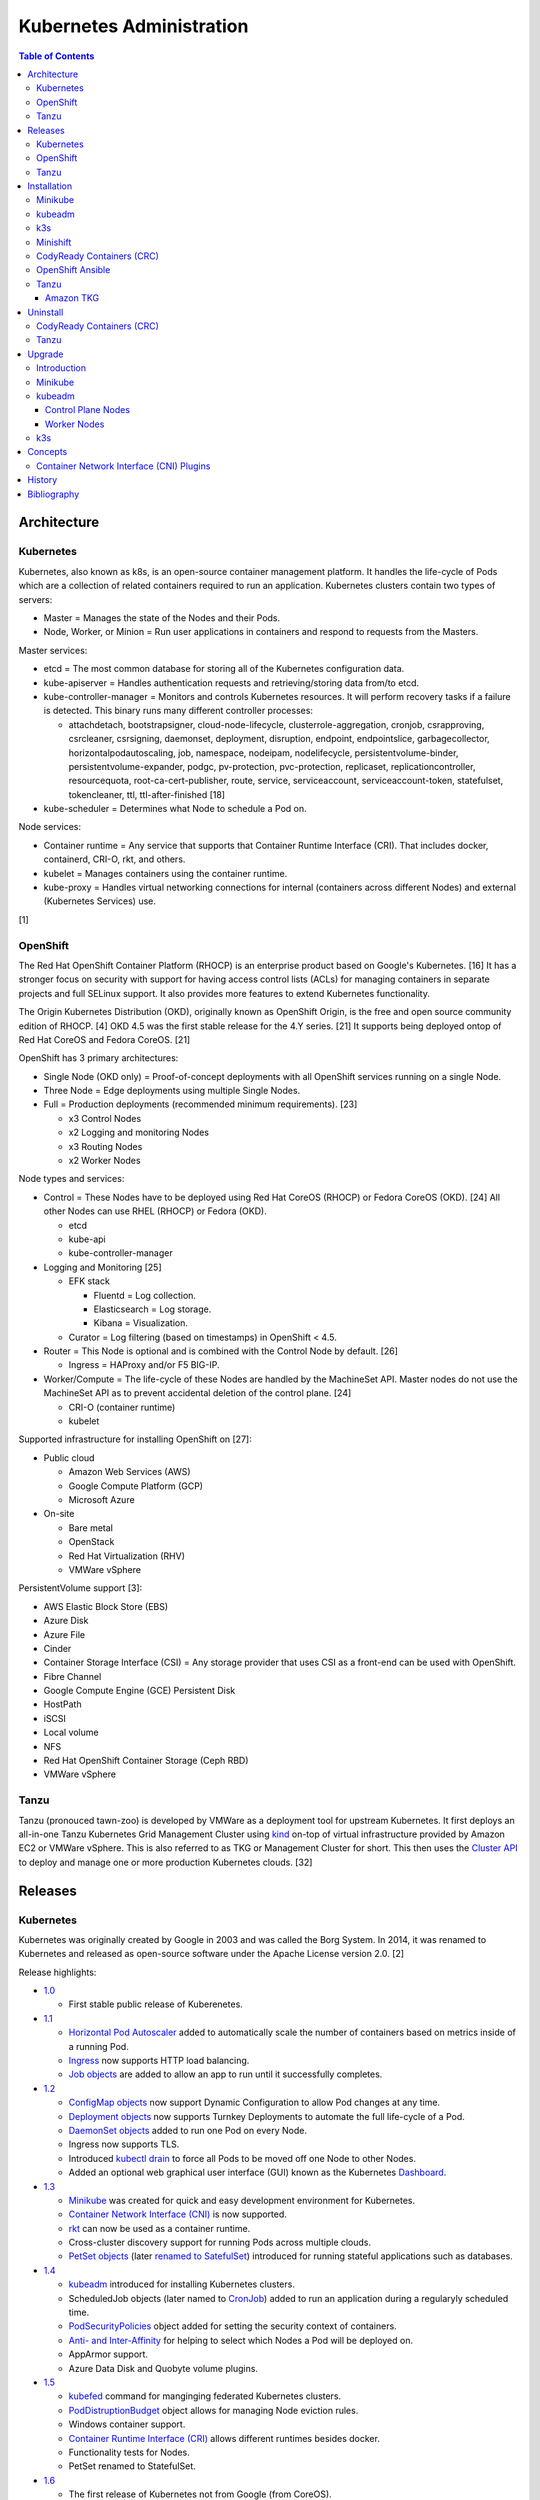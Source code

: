 Kubernetes Administration
=========================

.. contents:: Table of Contents

Architecture
------------

Kubernetes
~~~~~~~~~~

Kubernetes, also known as k8s, is an open-source container management platform. It handles the life-cycle of Pods which are a collection of related containers required to run an application. Kubernetes clusters contain two types of servers:

-  Master = Manages the state of the Nodes and their Pods.
-  Node, Worker, or Minion = Run user applications in containers and respond to requests from the Masters.

Master services:

-  etcd = The most common database for storing all of the Kubernetes configuration data.
-  kube-apiserver = Handles authentication requests and retrieving/storing data from/to etcd.
-  kube-controller-manager = Monitors and controls Kubernetes resources. It will perform recovery tasks if a failure is detected. This binary runs many different controller processes:

   -  attachdetach, bootstrapsigner, cloud-node-lifecycle, clusterrole-aggregation, cronjob, csrapproving, csrcleaner, csrsigning, daemonset, deployment, disruption, endpoint, endpointslice, garbagecollector, horizontalpodautoscaling, job, namespace, nodeipam, nodelifecycle, persistentvolume-binder, persistentvolume-expander, podgc, pv-protection, pvc-protection, replicaset, replicationcontroller, resourcequota, root-ca-cert-publisher, route, service, serviceaccount, serviceaccount-token, statefulset, tokencleaner, ttl, ttl-after-finished [18]

-  kube-scheduler = Determines what Node to schedule a Pod on.

Node services:

-  Container runtime = Any service that supports that Container Runtime Interface (CRI). That includes docker, containerd, CRI-O, rkt, and others.
-  kubelet = Manages containers using the container runtime.
-  kube-proxy = Handles virtual networking connections for internal (containers across different Nodes) and external (Kubernetes Services) use.

[1]

OpenShift
~~~~~~~~~

The Red Hat OpenShift Container Platform (RHOCP) is an enterprise product based on Google's Kubernetes. [16] It has a stronger focus on security with support for having access control lists (ACLs) for managing containers in separate projects and full SELinux support. It also provides more features to extend Kubernetes functionality.

The Origin Kubernetes Distribution (OKD), originally known as OpenShift Origin, is the free and open source community edition of RHOCP. [4] OKD 4.5 was the first stable release for the 4.Y series. [21] It supports being deployed ontop of Red Hat CoreOS and Fedora CoreOS. [21]

OpenShift has 3 primary architectures:

-  Single Node (OKD only) = Proof-of-concept deployments with all OpenShift services running on a single Node.
-  Three Node = Edge deployments using multiple Single Nodes.
-  Full = Production deployments (recommended minimum requirements). [23]

   -  x3 Control Nodes
   -  x2 Logging and monitoring Nodes
   -  x3 Routing Nodes
   -  x2 Worker Nodes

Node types and services:

-  Control = These Nodes have to be deployed using Red Hat CoreOS (RHOCP) or Fedora CoreOS (OKD). [24] All other Nodes can use RHEL (RHOCP) or Fedora (OKD).

   -  etcd
   -  kube-api
   -  kube-controller-manager

-  Logging and Monitoring [25]

   -  EFK stack

      -  Fluentd = Log collection.
      -  Elasticsearch = Log storage.
      -  Kibana = Visualization.

   -  Curator = Log filtering (based on timestamps) in OpenShift < 4.5.

-  Router = This Node is optional and is combined with the Control Node by default. [26]

   -  Ingress = HAProxy and/or F5 BIG-IP.

-  Worker/Compute = The life-cycle of these Nodes are handled by the MachineSet API. Master nodes do not use the MachineSet API as to prevent accidental deletion of the control plane. [24]

   -  CRI-O (container runtime)
   -  kubelet

Supported infrastructure for installing OpenShift on [27]:

-  Public cloud

   -  Amazon Web Services (AWS)
   -  Google Compute Platform (GCP)
   -  Microsoft Azure

-  On-site

   -  Bare metal
   -  OpenStack
   -  Red Hat Virtualization (RHV)
   -  VMWare vSphere

PersistentVolume support [3]:

-  AWS Elastic Block Store (EBS)
-  Azure Disk
-  Azure File
-  Cinder
-  Container Storage Interface (CSI) = Any storage provider that uses CSI as a front-end can be used with OpenShift.
-  Fibre Channel
-  Google Compute Engine (GCE) Persistent Disk
-  HostPath
-  iSCSI
-  Local volume
-  NFS
-  Red Hat OpenShift Container Storage (Ceph RBD)
-  VMWare vSphere

Tanzu
~~~~~

Tanzu (pronouced tawn-zoo) is developed by VMWare as a deployment tool for upstream Kubernetes. It first deploys an all-in-one Tanzu Kubernetes Grid Management Cluster using `kind <https://kind.sigs.k8s.io/>`__ on-top of virtual infrastructure provided by Amazon EC2 or VMWare vSphere. This is also referred to as TKG or Management Cluster for short. This then uses the `Cluster API <https://cluster-api.sigs.k8s.io/>`__ to deploy and manage one or more production Kubernetes clouds. [32]

Releases
--------

Kubernetes
~~~~~~~~~~

Kubernetes was originally created by Google in 2003 and was called the Borg System. In 2014, it was renamed to Kubernetes and released as open-source software under the Apache License version 2.0. [2]

Release highlights:

-  `1.0 <https://www.zdnet.com/article/google-releases-kubernetes-1-0/>`__

   -  First stable public release of Kuberenetes.

-  `1.1 <https://kubernetes.io/blog/2015/11/kubernetes-1-1-performance-upgrades-improved-tooling-and-a-growing-community/>`__

   -  `Horizontal Pod Autoscaler <https://learnk8s.io/autoscaling-apps-kubernetes>`__ added to automatically scale the number of containers based on metrics inside of a running Pod.
   -  `Ingress <https://kubernetes.io/docs/concepts/services-networking/ingress/>`__ now supports HTTP load balancing.
   -  `Job objects <https://kubernetes.io/docs/concepts/workloads/controllers/jobs-run-to-completion/>`__ are added to allow an app to run until it successfully completes.

-  `1.2 <https://github.com/kubernetes/kubernetes/blob/master/CHANGELOG/CHANGELOG-1.2.md>`__

   -  `ConfigMap objects <https://kubernetes.io/docs/tasks/configure-pod-container/configure-pod-configmap/>`__ now support Dynamic Configuration to allow Pod changes at any time.
   -  `Deployment objects <https://kubernetes.io/docs/concepts/workloads/controllers/deployment/>`__ now supports Turnkey Deployments to automate the full life-cycle of a Pod.
   -  `DaemonSet objects <https://kubernetes.io/docs/concepts/workloads/controllers/daemonset/>`__ added to run one Pod on every Node.
   -  Ingress now supports TLS.
   -  Introduced `kubectl drain <https://kubernetes.io/docs/reference/generated/kubectl/kubectl-commands#drain>`__ to force all Pods to be moved off one Node to other Nodes.
   -  Added an optional web graphical user interface (GUI) known as the Kubernetes `Dashboard <https://kubernetes.io/docs/tasks/access-application-cluster/web-ui-dashboard/>`__.

-  `1.3 <https://kubernetes.io/blog/2016/07/kubernetes-1-3-bridging-cloud-native-and-enterprise-workloads/>`__

   -  `Minikube <https://minikube.sigs.k8s.io/docs/>`__ was created for quick and easy development environment for Kubernetes.
   -  `Container Network Interface (CNI) <https://github.com/containernetworking/cni>`__ is now supported.
   -  `rkt <https://coreos.com/rkt/>`__ can now be used as a container runtime.
   -  Cross-cluster discovery support for running Pods across multiple clouds.
   -  `PetSet objects <https://kubernetes.io/docs/concepts/workloads/controllers/statefulset/>`__ (later `renamed to SatefulSet <https://github.com/kubernetes/kubernetes/issues/35534>`__) introduced for running stateful applications such as databases.

-  `1.4 <https://kubernetes.io/blog/2016/09/kubernetes-1-4-making-it-easy-to-run-on-kuberentes-anywhere/>`__

   -   `kubeadm <https://kubernetes.io/docs/reference/setup-tools/kubeadm/kubeadm/>`__ introduced for installing Kubernetes clusters.
   -  ScheduledJob objects (later named to `CronJob <https://kubernetes.io/docs/concepts/workloads/controllers/cron-jobs/>`__) added to run an application during a regularyly scheduled time.
   -  `PodSecurityPolicies <https://kubernetes.io/docs/concepts/policy/pod-security-policy/>`__ object added for setting the security context of containers.
   -  `Anti- and Inter-Affinity <https://kubernetes.io/docs/concepts/configuration/assign-pod-node/#affinity-and-anti-affinity>`__ for helping to select which Nodes a Pod will be deployed on.
   -  AppArmor support.
   -  Azure Data Disk and Quobyte volume plugins.

-  `1.5 <https://kubernetes.io/blog/2016/12/kubernetes-1-5-supporting-production-workloads/>`__

   -  `kubefed <https://github.com/kubernetes-sigs/kubefed/blob/master/docs/userguide.md>`__ command for manginging federated Kubernetes clusters.
   -  `PodDistruptionBudget <https://kubernetes.io/docs/tasks/run-application/configure-pdb/>`__ object allows for managing Node eviction rules.
   -  Windows container support.
   -  `Container Runtime Interface (CRI) <https://developer.ibm.com/technologies/containers/blogs/kube-cri-overview/>`__ allows different runtimes besides docker.
   -  Functionality tests for Nodes.
   -  PetSet renamed to StatefulSet.

-  `1.6 <https://coreos.com/blog/kubernetes-1-6.html>`__

   -  The first release of Kubernetes not from Google (from CoreOS).
   -  etcd now defaults to version 3.
   -  docker is no longer a dependency. Other runtimes such as rkt and CRI-O are supported.
   -  RBAC is now in beta.
   -  PersistentVolumeClaim objects will now be created automatically.

-  `1.7 <https://www.redhat.com/en/blog/whats-new-kubernetes-17-extensibility-rules>`__

   -  `Custom Resource Definitions (CRDs) <https://kubernetes.io/docs/tasks/access-kubernetes-api/custom-resources/custom-resource-definitions/>`__ allows existing APIs to have expanded functionality.
   -  `API Aggregation <https://kubernetes.io/docs/concepts/extend-kubernetes/api-extension/apiserver-aggregation/>`__ allows new APIs to be natively added to Kubernetes.
   -  Secrets can now be encrypted in etcd.
   -  Nodes can now have limited access to a subset of the Kubernetes APIs (only the ones it needs).
   -  Extensible External Admission Control adds additional security policies and checks.
   -  `NetworkPolicy API <https://kubernetes.io/docs/concepts/services-networking/network-policies/>`__ is now stable.

-  `1.8 <https://github.com/kubernetes/kubernetes/blob/master/CHANGELOG/CHANGELOG-1.8.md#notable-features>`__

   -  RBAC is now stable.
   -  Storage mount options are now stable.
   -  `kubectl plugins <https://kubernetes.io/docs/tasks/extend-kubectl/kubectl-plugins/>`__ are now supported to extend the CLI's functionality.

-  `1.9 <https://kubernetes.io/blog/2017/12/kubernetes-19-workloads-expanded-ecosystem/>`__

   -  `Workloads APIs <https://kubernetes.io/docs/reference/generated/kubernetes-api/v1.10/#-strong-workloads-apis-strong->`__ are now stable.
   -  Introduced Container Storage Interface (CSI) for adding additional storage back-ends to Kubernetes.
   -  `CoreDNS installation <https://kubernetes.io/docs/tasks/administer-cluster/coredns/>`__ is now supported by ``kubeadm``.

-  `1.10 <https://kubernetes.io/blog/2018/03/26/kubernetes-1.10-stabilizing-storage-security-networking/>`__

   -  Third-party authentication can now be used with ``kubectl``.

-  `1.11 <https://kubernetes.io/blog/2018/06/27/kubernetes-1.11-release-announcement/>`__

   -  `IPVS load balancing <https://kubernetes.io/blog/2018/07/09/ipvs-based-in-cluster-load-balancing-deep-dive/>`__ is now stable.
   -  CoreDNS support is now stable.

-  `1.12 <https://kubernetes.io/blog/2018/09/27/kubernetes-1.12-kubelet-tls-bootstrap-and-azure-virtual-machine-scale-sets-vmss-move-to-general-availability/>`__

   -  `Kubelet TLS Bootstrap <https://kubernetes.io/docs/reference/command-line-tools-reference/kubelet-tls-bootstrapping/>`__ is now stable.
   -  Snapshot support for CSI managed Persistent Volumes.

-  `1.13 <https://kubernetes.io/blog/2018/12/03/kubernetes-1-13-release-announcement/>`__

   -  `kubeadm <https://kubernetes.io/docs/reference/setup-tools/kubeadm/kubeadm/>`__ is now officially supported for installing and setting up a Kubernetes cluster.
   -  `CoreDNS <https://coredns.io/>`__ is the default DNS provider.
   -  `Container Storage Interface (CSI) <https://kubernetes-csi.github.io/docs/drivers.html>`__ is now stable for integrating more cloud storage solutions.

-  `1.14 <https://kubernetes.io/blog/2019/03/25/kubernetes-1-14-release-announcement/>`__

   -  Windows Nodes is now stable.
   -  Persistent Local Volumes is now stable.
   -  ``kubectl`` plugin mechanism is now stable.

-  `1.15 <https://kubernetes.io/blog/2019/06/19/kubernetes-1-15-release-announcement/>`__

   -  CRDs now support default settings.
   -  Storage plugins are being converted to use CSI instead.
   -  Cloning CSI Persistent Volumes is now supported.

-  `1.16 <https://kubernetes.io/blog/2019/09/18/kubernetes-1-16-release-announcement/>`__

   -  CRDs are now stable.
   -  Metrics now use a registry (just as how all other Kubernetes services do).
   -  ``kubeadm`` now supports joining and reseting Windows Nodes.
   -  CSI support on Windows.
   -  `EndpointSlice API <https://kubernetes.io/docs/concepts/services-networking/endpoint-slices/>`__ introduced as a scalable alternative to Endpoints.

-  `1.17 <https://kubernetes.io/blog/2019/12/09/kubernetes-1-17-release-announcement/>`__

   -  Cloud Provider Labels are now stable.

-  `1.18 <https://kubernetes.io/blog/2020/03/25/kubernetes-1-18-release-announcement/>`__

   -  Toplogy Manager API now supports NUMA CPU pinning.
   -  `kubectl alpha debug <https://kubernetes.io/docs/tasks/debug-application-cluster/debug-running-pod/#ephemeral-container>`__ argument introduced to attach a temporary container to a running container for troubleshooting purposes.
   -  Windows CSI now supports privileged storage configurations.

-  `1.19 <https://kubernetes.io/blog/2020/08/26/kubernetes-release-1.19-accentuate-the-paw-sitive/>`__

   -  Each major Kubernetes release is now supported for 12 months (up from 9).
   -  APIs that are in-development must reach the next tier of stability during the next Kubernetes release. If not, they will be deprecated and removed from the project.
   -  New APIs:

      -  EndpointSlice
      -  CSIStorageCapacity = An object is automatically created for a supported CSI driver to report back the available storage.

   -  Stable APIs:

      -  CertificateSigningRequest
      -  Event
      -  Ingress

   -  TLS 1.3 support.
   -  Ephemeral PVCs.
   -  Consistent log format for all Kubernetes control plane logs.

OpenShift
~~~~~~~~~

Below is a list of RHOCP and OKD versions that correspond with the upstream Kubernetes release. The RHOCP 4.0 release was skipped and used for internal testing only. RHOCP 4 introduced Operators and OperatorHub. It also requires all Master nodes to be installed on Red Hat CoreOS. [5]

.. csv-table::
   :header: RHOCP/OKD, Kubernetes
   :widths: 20, 20

   4.5, 1.18
   4.4, 1.17
   4.3, 1.16
   4.2, 1.14
   4.1, 1.13
   3.11, 1.11
   3.10, 1.10
   3.9, 1.9

Every release of RHOCP is supported for about 1.5 years. When ``<RHOCP_RELEASE> + 3`` is released, the ``<RHOCP_RELEASE>`` soon becomes end-of-life. [6]

Tanzu
~~~~~

Tanzu supports a few of the versions of Kubernetes. Listed below is the minimum Tanzu Kubernetes Grid (TKG) version to deploy the specified Kubernetes version. [33]

.. csv-table::
   :header: TKG, Kubernetes
   :widths: 20, 20

   1.2.0, "1.19.1, 1.18.8, and 1.17.11"
   1.1.0, "1.18.6 and 1.17.9"
   1.0.0, 1.17.3

Installation
------------

Minikube
~~~~~~~~

Minikube deploys a virtual machine with Kubernetes pre-installed as a test environment for developers. This is only supported on x86_64 processors.

Download the latest Minikube release from `here <https://github.com/kubernetes/minikube/releases>`__.

.. code-block:: sh

   $ MINIKUBE_VER=1.8.2
   $ sudo curl -L https://github.com/kubernetes/minikube/releases/download/v${MINIKUBE_VER}/minikube-linux-amd64 -o /usr/local/bin/minikube
   $ sudo chmod +x /usr/local/bin/minikube

Optionally install a driver such as KVM2. The ``minikube`` installer will automatically download it if it cannot be found.

.. code-block:: sh

   $ sudo curl -L https://github.com/kubernetes/minikube/releases/download/v${MINIKUBE_VER}/docker-machine-driver-kvm2 -o /usr/local/bin/docker-machine-driver-kvm2
   $ sudo chmod +x /usr/local/bin/docker-machine-driver-kvm2

Deploy Kubernetes. Optionally specify the Kubernetes version to use. If using the ``kvm2`` driver as the root user, the ``--force`` argument is also required.

.. code-block:: sh

   $ minikube start --vm-driver kvm2 --kubernetes-version ${KUBERNETES_VERSION}

[7]

kubeadm
~~~~~~~

Supported operating systems:

-  Debian 9, Ubuntu >= 16.04
-  RHEL/CentOS 7
-  HypriotOS
-  Container Linux

The official ``kubeadm`` utility is used to quickly create production environments and manage their life-cycle. This tool had became stable and supported since the Kubernetes 1.13 release. [8] Install it using the instructions found `here <https://kubernetes.io/docs/setup/independent/install-kubeadm/>`__. Other pre-requisite steps include disabling swap partitions, enabling IP forwarding, and installing docker. On RHEL/CentOS, SELinux needs to be disabled as it is not supported for use with kubeadm.

.. code-block:: sh

   $ sudo swapoff --all

.. code-block:: sh

   $ sudo modprobe br_netfilter
   $ echo "net.ipv4.ip_forward = 1" | sudo tee -a /etc/sysctl.conf
   $ sudo sysctl -p

Kubernetes requires a network provider, Flannel by default, to create an overlay network for inter-communication between Pods across all of the worker nodes. A CIDR needs to be defined and can be any network.

Syntax:

.. code-block:: sh

   $ sudo kubeadm init --pod-network-cidr <OVERLAY_NETWORK_CIDR>

Example (Flannel):

.. code-block:: sh

   $ sudo kubeadm init --pod-network-cidr=10.244.0.0/16

Install a network add-on based on the Container Network Interface (CNI) protocols following the instructions `here <https://kubernetes.io/docs/setup/independent/create-cluster-kubeadm/#pod-network>`__.

Example (Flannel):

.. code-block:: sh

   $ sudo kubectl apply -f https://raw.githubusercontent.com/coreos/flannel/bc79dd1505b0c8681ece4de4c0d86c5cd2643275/Documentation/kube-flannel.yml

Create an authentication token if the original deployment token expired.

.. code-block:: sh

   $ kubeadm token list
   $ kubeadm token create

Look-up the discovery token hash by using the certificate authority file.

.. code-block:: sh

   $ openssl x509 -pubkey -in /etc/kubernetes/pki/ca.crt | openssl rsa -pubin -outform der 2>/dev/null | openssl dgst -sha256 -hex | sed 's/^.* //'

On the app/worker nodes, add them to the cluster by running:

.. code-block:: sh

   $ sudo kubeadm join --token <TOKEN> <MASTER_IP_ADDRESS>:6443 --discovery-token-ca-cert-hash sha256:<HASH>

[9]

k3s
~~~

k3s was created by Rancher Labs as a simple way to deploy small Kubernetes clusters quickly. It supports both x86 and ARM processors. It uses the ``containerd`` runtime by default, CoreDNS for hostname resolution and management, and Flannel for networking. All of the tools and resources are provided in a single ``k3s`` binary. All beta and alpha features of Kubernetes have been removed to keep the binary small.

Master:

.. code-block:: sh

   $ git clone https://github.com/rancher/k3s.git
   $ cd k3s
   $ sudo ./install.sh
   $ sudo systemctl enable k3s

Find the token on the master:

.. code-block:: sh

   $ sudo cat /var/lib/rancher/k3s/server/node-token

Worker:

.. code-block:: sh

   $ git clone https://github.com/rancher/k3s.git
   $ cd k3s
   $ K3S_TOKEN=<TOKEN> K3S_URL=https://<MASTER_HOST>:6443 ./install.sh
   $ sudo systemctl enable k3s-agent

**Uninstall**

Master:

.. code-block:: sh

   $ sudo /usr/local/bin/k3s-uninstall.sh

Worker:

.. code-block:: sh

   $ sudo /usr/local/bin/k3s-agent-uninstall.sh

**Commands**

Access the ``kubectl`` command through ``k3s`` to manage resources on the cluster.

.. code-block:: sh

   $ sudo k3s kubectl --help

For using the ``kubectl`` command on other systems, copy the configuration from the master node.

.. code-block:: sh

   $ scp root@<MASTER>:/etc/rancher/k3s/k3s.yaml ~/.kube/config
   $ sed -i s'/localhost/<MASTER_HOST>/'g ~/.kube/config

[10]

For storage, k3s supports all of the stable Container Storage Interface (CSI) and sample driver providers. As of k3s v0.4.0 (Kubernetes 1.14.0), these are the supported providers:

-  Alicloud Elastic Block Storage
-  Alicloud Elastic File System
-  Alicloud OSS
-  AWS Elastic File System
-  AWS Elastic Storage
-  AWS FSx for Lustre
-  CephFS
-  Cinder
-  cloudscale.ch
-  Datera
-  DigitalOcean Block Storage
-  DriveScale
-  Flexvolume
-  GlusterFS
-  Hitachi Vantra
-  HostPath
-  Linode Block Storage
-  LINSTOR
-  MapR
-  NFS
-  Portworx
-  QingCloud CSI
-  QingStor CSI
-  Quobyte
-  RBD
-  ScaleIO
-  StorageOS
-  Synology NAS
-  XSKY
-  VFS Driver
-  vSphere
-  YanRongYun

[11]

Minishift
~~~~~~~~~

Requirements:

-  Minimum

   -  2 CPU cores
   -  4 GB RAM

-  `Recommended <https://github.com/minishift/minishift/issues/3217#issuecomment-533769748>`__

   -  4 CPU cores
   -  8 GB RAM

Minishift deploys a virtual machine with OpenShift pre-installed as a test environment for developers. This is only supported on x86_64 processors.

**Install (Fedora):**

-  Download the latest release of Minishift from `here <https://github.com/minishift/minishift/releases>`__ and the latest release of OC from `here <https://github.com/openshift/origin/releases>`__.

.. code-block:: sh

    $ MINISHIFT_VER=1.34.2
    $ wget https://github.com/minishift/minishift/releases/download/v${MINISHIFT_VER}/minishift-${MINISHIFT_VER}-linux-amd64.tgz
    $ tar -v -x -f minishift-${MINISHIFT_VER}-linux-amd64.tgz
    $ sudo curl -L https://github.com/dhiltgen/docker-machine-kvm/releases/download/v0.10.0/docker-machine-driver-kvm-centos7 -o /usr/local/bin/docker-machine-driver-kvm
    $ sudo chmod 0755 /usr/local/bin/docker-machine-driver-kvm
    $ wget https://github.com/openshift/origin/releases/download/v3.11.0/openshift-origin-client-tools-v3.11.0-0cbc58b-linux-64bit.tar.gz
    $ tar -v -x -f openshift-origin-client-tools-v3.11.0-0cbc58b-linux-64bit.tar.gz
    $ sudo cp openshift-origin-client-tools-v3.11.0*/oc /usr/local/bin/
    $ cd ./minishift-${MINISHIFT_VER}-linux-amd64/
    $ ./minishift openshift version list
    $ ./minishift start --openshift-version v3.11.0

-  Optionally access the virtual machine.

.. code-block:: sh

   $ ./minishift ssh

[12][13]

**Install (RHEL 7):**

Enable the Red Hat Developer Tools repository first. Then Minishift can be installed.

.. code-block:: sh

    $ sudo subscription-manager repos --enable rhel-7-server-devtools-rpms
    $ sudo yum install cdk-minishift
    $ minishift setup-cdk --force --default-vm-driver="kvm"
    $ sudo ln -s ~/.minishift/cache/oc/v3.*/linux/oc /usr/bin/oc
    $ minishift openshift version list
    $ minishift start --openshift-version v3.11.0

[14]

For installing newer versions of Minishift, the old environment must be wiped first.

.. code-block:: sh

   $ minishift stop
   $ minishift delete
   $ rm -rf ~/.kube ~/.minishift
   $ sudo rm -f $(which oc)

[17]

CodyReady Containers (CRC)
~~~~~~~~~~~~~~~~~~~~~~~~~~

Requirements:

-  4 CPU cores
-  9 GB RAM
-  35 GB of storage
-  Operating system: Enterprise Linux >= 7.5 or Fedora

`Red Hat CodyReady Containers (CRC) <https://github.com/code-ready/crc>`__ deploys a minimal RHOCP 4 environment into a virtual machine without machine-config and monitoring services. It requires a free developer account from Red Hat to download the ``crc`` binary and copy the pull secret from `here <https://cloud.redhat.com/openshift/install/crc/installer-provisioned>`__.

.. code-block:: sh

    $ tar -x -v -f ~/Downloads/crc-linux-amd64.tar.xz
    $ mv ~/Downloads/crc-linux-*-amd64/crc ~/.local/bin/

Delete any existing CRC virtual machines if they exist, prepare the hypervisor, and then start a new OpenShift virtual machine. All installation files are stored in ``~/.crc``.

.. code-block:: sh

   $ crc delete
   $ crc setup
   $ crc start
   ? Image pull secret <PASTE_PULL_SECRET_HERE>

Find the path to the ``oc`` binary to use.

.. code-block:: sh

   $ crc oc-env

Optionally log into the virtual machine.

.. code-block:: sh

   $ crc console

Stop the virtual machine at any time.

.. code-block:: sh

   $ crc stop

[28]

OpenShift Ansible
~~~~~~~~~~~~~~~~~

The OpenShift Ansible project is an official collection of Ansible playbooks to manage the installation and life-cycle of production OpenShift clusters.

.. code-block:: sh

   $ git clone https://github.com/openshift/openshift-ansible.git
   $ cd openshift-ansible
   $ git checkout release-3.11

Settings for the deployment are defined in a single inventory file. Examples can be found in the ``inventory`` directory. ``[OSEv3:children]`` is a group of groups that should contain all of the hosts.

Inventory file variables:

-  ``openshift_deployment_type`` = ``origin`` for the upstream OKD on CentOS or ``openshift-enterprise`` for the downstream OCP on Red Hat CoreOS.
-  ``openshift_release`` = The OpenShift release to use. Example: ``v3.11``.
-  ``openshift_master_identity_providers=[{'name': 'htpasswd_auth', 'login': 'true', 'challenge': 'true', 'kind': 'HTPasswdPasswordIdentityProvider'}]`` = Enable htpasswd authentication.
-  ``openshift_master_htpasswd_users={'<USER1>': '<HTPASSWD_HASH>', '<USER2>': '<HTPASSWD_HASH>'}`` = Configure OpenShift users. Create a password for the user by running ``htpasswd -nb <USER> <PASSWORD>``.
-  ``openshift_disable_check=memory_availability,disk_availability`` = Disable certain checks for a minimal lab deployment.
-  ``openshift_master_cluster_hostname`` = The private internal hostname.
-  ``openshift_master_cluster_public_hostname`` = The public internal hostname.

[15]

The container registry is ephemeral so after a reboot the data will be wiped. All of the storage inventory configuration options and settings can be found `here <https://docs.openshift.com/container-platform/3.11/install/configuring_inventory_file.html#advanced-install-registry>`__. For lab environments using NFS, unsupported options will need to be enabled using ``openshift_enable_unsupported_configurations=True``. The ``nfs`` group will also need to be created and added to the ``OSEv3:children`` group of groups.

.. code-block:: sh

   $ sudo yum -y ansible pyOpenSSL python-cryptography python-lxml
   $ sudo ansible-playbook -i <INVENTORY_FILE> playbooks/prerequisites.yml
   $ sudo ansible-playbook -i <INVENTORY_FILE> playbooks/deploy_cluster.yml

Persistent container application storage can also be configured after installation by using one of the configurations from `here <https://docs.openshift.com/container-platform/3.11/install_config/persistent_storage/index.html>`__.

Uninstall OpenShift services from nodes by specifying them in the inventory and using the uninstall playbook.

.. code-block:: sh

   $ sudo ansible-playbook -i <INVENTORY_FILE> playbooks/adhoc/uninstall.yml

Tanzu
~~~~~

Before installing a Kubernetes cloud with Tanzu, the ``tkg`` utility has to be set up.

-  Install both ``docker`` and ``kubectl``.
-  Download the Tanzu-related binaries from `here <https://www.vmware.com/go/get-tkg>`__. A VMWare account is required to login and download it.
-  Extract the binaries:  ``tar -v -x -f tkg-linux-amd64-v${TKG_VERSION}-vmware.1.tar.gz``
-  Move them into an executable location in ``$PATH``: ``chmod +x ./tkg/* && mv ./tkg/* ~/.local/bin/``
-  Symlink the ``tkg`` binary: ``ln -s ~/.local/bin/tkg-linux-amd64-v${TKG_VERSION}+vmware.1 ~/.local/bin/tkg``
-  Verify that ``tkg`` works: ``tkg-linux-amd64-<VERSION>+vmware.1 version``.
-  Create the configuration files in ``~/.tkg/`` by running: ``tkg get management-cluster``

[34]

Amazon TKG
^^^^^^^^^^

Setup a TKG Management Cluster and then the production Kubernetes cluster using infrastructure provided by Amazon Web Services (AWS).

-  Install ``jq``.
-  Install the dependencies for the ``aws`` command: ``glibc``, ``groff``, and ``less``.
-  Install the ``aws`` utility and verify it works. Find the latest version from `here <https://github.com/aws/aws-cli/blob/v2/CHANGELOG.rst>`__. [35]

   .. code-block:: sh

      $ export AWS_CLI_VERSION="2.0.59"
      $ curl -O "https://awscli.amazonaws.com/awscli-exe-linux-x86_64-${AWS_CLI_VERSION}.zip"
      $ unzip awscli-*.zip
      $ sudo ./aws/install
      $ aws --version

-  Generate a SSH key pair: ``aws ec2 create-key-pair --key-name default --output json | jq .KeyMaterial -r > default.pem``
-  Kubernetes installation:

    -  Creat the AWS CloudFormation stack and then initialize/create the TKG Management Cluster. [36]

       .. code-block:: sh

          # CLI setup.
          $ export AWS_REGION=<REGION>
          $ export AWS_SSH_KEY_NAME="default"
          $ tkg config permissions aws
          $ tkg init --infrastructure aws --plan [dev|prod]

       .. code-block:: sh

          # Alternatively, use the web dashboard setup.
          $ tkg init --ui

   -  Optionally create a configuration file for the production Kubernetes cluster. By default, the "dev" plan will create one control plane node and the "prod" plan will create three. Both will create one worker node.

      .. code-block:: sh

         $ tkg config cluster <KUBERNETES_CLUSTER_NAME> --plan [dev|prod] --controlplane-machine-count <CONTROLPLANE_COUNT> --worker-machine-count <WORKER_COUNT> --namespace <NAMESPACE> > ~/.tkg/cluster_config.yaml

   -  Deploy the production Kubernetes cluster and give it a unique and descriptive name. [37]

      .. code-block:: sh

         $ tkg create cluster <KUBERNETES_CLUSTER_NAME> --plan [dev|prod] --kubernetes-version=v1.19.1

   -  Verify that the production Kubernetes cluster can now be accessed. [38]

      .. code-block:: sh

         $ tkg get cluster
         $ tkg get credentials <KUBERNETES_CLUSTER_NAME>
         Credentials of workload cluster '<KUBERNETES_CLUSTER_NAME>' have been saved
         You can now access the cluster by running 'kubectl config use-context <KUBERNETES_CLUSTER_NAME>-admin@<KUBERNETES_CLUSTER_NAME>'
         $ kubectl config use-context <KUBERNETES_CLUSTER_NAME>-admin@<KUBERNETES_CLUSTER_NAME>
         $ kubectl get nodes -o wide
         $ kubectl get -n kube-system pods

Uninstall
---------

CodyReady Containers (CRC)
~~~~~~~~~~~~~~~~~~~~~~~~~~

Stop CRC, delete the virtual machine, and cleanup system-wide configuration changes the installer made. Then delete all of the CRC files or at least remove the ``~/.crc/cache/`` directory to free up storage space.

.. code-block:: sh

   $ crc stop
   $ crc delete
   $ crc cleanup
   $ rm -rf ~/.crc/

Tanzu
~~~~~

-  First, uninstall the production Kubernetes cluster(s). [39]

   .. code-block:: sh

      $ tkg delete cluster <TKG_CLUSTER>

-  Finally, delete the Management Cluster. [40]

   .. code-block:: sh

      $ tkg delete management-cluster <TKG_MANAGEMENT_CLUSTER>

   -  This error may occur. Workaround the issue by setting the environment variable ``AWS_B64ENCODED_CREDENTIALS`` to any value. [41]

      ::

         Logs of the command execution can also be found at: /tmp/tkg-20201031T164426485425119.log
         Verifying management cluster...
         
         Error: : unable to delete management cluster: unable to get management cluster provider information: error verifying config variables: value for variables [AWS_B64ENCODED_CREDENTIALS] is not set. Please set the value using os environment variables or the tkg config file
         
         Detailed log about the failure can be found at: /tmp/tkg-20201031T164426485425119.log

      .. code-block:: sh

         $ export AWS_B64ENCODED_CREDENTIALS=foobar
         $ tkg delete management-cluster <TKG_MANAGEMENT_CLUSTER>

Upgrade
-------

Introduction
~~~~~~~~~~~~

Upgrades can be done from one minor or patch release to another. Minor version upgrades cannot skip a version. For example, upgrading from 1.17.0 to 1.18.4 can be done but from 1.17.0 to 1.19.0 will not work. [30]

Compatibility guarantees differ between services [31]:

-  kube-apiserver = No other component in the cluster can have a minor version higher than this.
-  kubelet and kube-proxy = Supports two versions behind the kube-apiserver.
-  cloud-controller-manager, kube-controller-manager, and kube-scheduler = Supports one version behind kube-apiserver.
-  kubectl (client) = Supports one version older than, later than, or equal to the kube-apiserver.

Common upgrade scenarios (for a Kubernetes and/or operating system upgrade), in order of recommendation:

1.  Upgrade one Node at a time. Workloads will be migrated off the Node.

    -  Use ``kubectl drain`` to remove all workloads from the Node.
    -  Once the upgrade is complete, use ``kubectl uncordon`` to allow workloads to be scheduled on the Node again.

2.  Upgrade one Node at a time to new hardware. Workloads will be migrated off the Node.

    -  Use ``kubectl drain`` to remove all workloads from the old Node.
    -  Use ``kubectl delete node`` to delete the old Node.

3.  Upgrade all Nodes at the same time. This will cause downtime.

Minikube
~~~~~~~~

Minikube can be upgraded by starting with a specified Kubernetes version (or use "latest"). [29]

.. code-block:: sh

   $ minikube stop
   $ minikube start --kubernetes-version=<VERSION>

kubeadm
~~~~~~~

Control Plane Nodes
^^^^^^^^^^^^^^^^^^^

Check for a newer version of ``kubeadm``.

.. code-block:: sh

   $ apt update
   $ apt-cache madison kubeadm

Update ``kubeadm`` to the desired Kubernetes version to upgrade to.

.. code-block:: sh

   $ sudo apt-get install -y --allow-change-held-packages kubeadm=<KUBERNETES_PACKAGE_VERSION>

View the modifications that a ``kubeadm upgrade`` would make.

.. code-block:: sh

   $ sudo kubeadm upgrade plan

Upgrade to the specified ``X.Y.Z`` version on the first Control Plane Node

.. code-block:: sh

   $ sudo kubeadm upgrade apply vX.Y.Z

Log into the other Control Plane Nodes and upgrade those.

.. code-block:: sh

   $ sudo kubeadm upgrade node vX.Y.Z

Upgrade the ``kubelet`` service on all of the Control Plane Nodes.

.. code-block:: sh

   $ apt-get install -y --allow-change-held-packages kubelet=<KUBERNETES_PACKAGE_VERSION> kubectl=<KUBERNETES_PACKAGE_VERSION>
   $ sudo systemctl daemon-reload
   $ sudo systemctl restart kubelet

[30]

Worker Nodes
^^^^^^^^^^^^

Update ``kubeadm``.

Drain all objects from one of the Worker Nodes.

.. code-block:: sh

    $ sudo kubectl drain --ignore-daemonsets <NODE>

Upgrade the Worker Node.

.. code-block:: sh

   $ sudo kubeadm upgrade node

Upgrade the ``kubelet`` service.

Allow objects to be scheduled onto the Node again.

.. code-block:: sh

   $ kubectl uncordon <NODE>

Verify that all Nodes have the "READY" status.

.. code-block:: sh

   $ kubectl get nodes

[30]

k3s
~~~

Either update the local git repository and checkout the desired version tag to upgrade to or curl the latest installer script and specify the version using an environment variable.

Master:

.. code-block:: sh

   $ curl -sfL https://get.k3s.io | INSTALL_K3S_VERSION=<GITHUB_VERSION_TAG> sh -a

Agent:

.. code-block:: sh

   $ curl -sfL https://get.k3s.io | K3S_TOKEN=<TOKEN> K3S_URL=https://<MASTER_HOST>:6443 INSTALL_K3S_VERSION=<GITHUB_VERSION_TAG> sh -a

Verify that the upgrade worked.

.. code-block:: sh

   $ k3s --version

[10]

Concepts
--------

Container Network Interface (CNI) Plugins
~~~~~~~~~~~~~~~~~~~~~~~~~~~~~~~~~~~~~~~~~

The ``kubelet`` service on each ``Node`` interacts with a CNI plugin to manage the network connections between Pods. The cloud operator must pick at least one plugin. For using more than one plugin, use the `Multus CNI project <https://github.com/intel/multus-cni>`__. Canal (both Calico and Flannel combined into a single plugin) is recommended for most use cases.

.. csv-table::
   :header: Plugin, Arm Support, Ease of Configuration, Resource Usage, Network Layer, Encryption, NetworkPolicy Support, Use Case
   :widths: 20, 20, 20, 20, 20, 20, 20, 20

   Calico, Yes, Medium, Low, 3, No, Yes, Highly configurable
   Canal, Yes, Medium, Low, 3, No, Yes, Combine the easiness of Flannel and the NetworkPolicy support of Calico
   Cilium, No, Easy, High, 3, No, Yes, BPF Linux kernel integration
   Flannel, Yes, Easy, Low, 2, No, No, Simple overlay network management
   kubenet, Yes, Easy,  Low, 2, No, No, Very basic Linux bridge management
   kube-router, Yes, Medium, Low, 3, No, Yes, Feature rich
   Weave Net, Yes, Hard, Medium, 3, No, Yes, Manage mesh networks
   Weave Net (Encrypted), Yes, Hard, High, 3, Yes, Yes, Secure networks

Legacy plugins that are no longer maintained:

-  Romana

[19][20]

History
-------

-  `Latest <https://github.com/ekultails/rootpages/commits/master/src/virtualization/kubernetes_administration.rst>`__
-  `< 2019.10.01 <https://github.com/ekultails/rootpages/commits/master/src/virtualization/kubernetes.rst>`__
-  `< 2019.07.01 <https://github.com/ekultails/rootpages/commits/master/src/virtualization/containers.rst>`__
-  `< 2019.04.01 <https://github.com/ekultails/rootpages/commits/master/src/administration/virtualization.rst>`__

Bibliography
------------

1. "Kubernetes Components." Kubernetes Concepts. January 16, 2020. Accessed April 8, 2020. https://kubernetes.io/docs/concepts/overview/components/
2. "The History of Kubernetes on a Timeline." RisingStack Blog. June 20, 2018. Accessed April 8, 2020. https://blog.risingstack.com/the-history-of-kubernetes/
3. "Understanding persistent storage." Red Hat OpenShift Container Platform 4.5 Documentation. Accessed July 16, 2020. https://docs.openshift.com/container-platform/4.5/storage/understanding-persistent-storage.html
4. "OKD: Renaming of OpenShift Origin with 3.10 Release." Red Hat OpenShift Blog. August 3, 2018. Accessed September 17, 2018. https://blog.openshift.com/okd310release/
5. "Releases Notes. OpenShift Container Platform 4.1 Documentation. https://access.redhat.com/documentation/en-us/openshift_container_platform/4.1/html-single/release_notes/index
6. "Red Hat OpenShift Container Platform Life Cycle Policy." Red Hat Support. Accessed March 9, 2020. https://access.redhat.com/support/policy/updates/openshift
7. "Install Minikube." Kubernetes Documentation. Accessed September 17, 2018. https://kubernetes.io/docs/tasks/tools/install-minikube/
8. "Kubernetes 1.13: Simplified Cluster Management with Kubeadm, Container Storage Interface (CSI), and CoreDNS as Default DNS are Now Generally Available." Kubernetes Blog. December 3, 2018. Accessed December 5, 2018. https://kubernetes.io/blog/2018/12/03/kubernetes-1-13-release-announcement/
9. "Creating a single master cluster with kubeadm." Kubernetes Setup. November 24, 2018. Accessed November 26, 2018. https://kubernetes.io/docs/setup/independent/create-cluster-kubeadm/
10. "k3s - 5 less than k8s." k3s, GitHub. March 29, 2019. Accessed April 1, 2019. https://github.com/rancher/k3s
11. "Drivers." Kubernetes CSI Developer Documentation. Accessed April 11, 2019. https://kubernetes-csi.github.io/docs/drivers.html
12. "Minishift Quickstart." OpenShift Documentation. Accessed February 26, 2018. https://docs.openshift.org/latest/minishift/getting-started/quickstart.html
13. "Run OpenShift Locally with Minishift." Fedora Magazine. June 20, 2017. Accessed February 26, 2018. https://fedoramagazine.org/run-openshift-locally-minishift/
14. "CHAPTER 5. INSTALLING RED HAT CONTAINER DEVELOPMENT KIT." Red Hat Customer Portal. Accessed February 26, 2018. https://access.redhat.com/documentation/en-us/red_hat_container_development_kit/3.0/html/installation_guide/installing-rhcdk
15. "Configuring Clusters." OpenShift Container Platform Documentation. Accessed February 5, 2019. https://docs.openshift.com/container-platform/3.11/install_config/index.html
16. "OpenShift: Container Application Platform by Red Hat." OpenShift. Accessed February 26, 2018. https://www.openshift.com/
17. "How to run AWX on Minishift." opensource.com. October 26, 2018. Accessed July 3, 2020. https://opensource.com/article/18/10/how-run-awx-minishift
18. "kube-controller-manager." Kubernetes Reference. April 13, 2020. Accessed June 8, 2020. https://kubernetes.io/docs/reference/command-line-tools-reference/kube-controller-manager/
19. "Comparing Kubernetes CNI Providers: Flannel, Calico, Canal, and Weave." Rancher Lab's Kubernetes Blog. December 4, 2019. Accessed July 14, 2020. https://rancher.com/blog/2019/2019-03-21-comparing-kubernetes-cni-providers-flannel-calico-canal-and-weave/
20. "Benchmark results of Kubernetes network plugins (CNI) over 10Gbit/s network (Updated: April 2019)." ITNEXT. April 12, 2019. Accessed July 14, 2020. https://itnext.io/benchmark-results-of-kubernetes-network-plugins-cni-over-10gbit-s-network-36475925a560
21. "OKD4 is now Generally Available." Red Hat OpenShift Blog. July 15, 2020. Accessed July 16, 2020. https://www.openshift.com/blog/okd4-is-now-generally-available
22. "Guide to Installing an OKD 4.4 Cluster on your Home Lab." Red Hat OpenShift Blog. March 24, 2020. July 16, 2020. https://openshift.com/blog/guide-to-installing-an-okd-4-4-cluster-on-your-home-lab
23. "OpenShift 4.0 Infrastructure Deep Dive." YouTube - Rob Szumski. January 23, 2019. Accessed July 16, 2020. https://www.youtube.com/watch?v=Wi3QNi4zi_4
24. "The OpenShift Container Platform control plane." Red Hat OpenShift Container Platform 4.5 Documentation. Accessed July 16, 2020. https://docs.openshift.com/container-platform/4.5/architecture/control-plane.html
25. "Understanding cluster logging." Red Hat OpenShift Container Platform 4.5 Documentation. Accessed July 16. https://docs.openshift.com/container-platform/4.5/logging/cluster-logging.html
26. "Router Overview." Red Hat OpenShift Container Platform 3.11 Documentation. Accessed July 16, 2020. https://docs.openshift.com/container-platform/3.11/install_config/router/index.html
27. "Installation methods for different platforms." Red Hat OpenShift Container Platform 4.5. Accessed July 16, 2020. https://docs.openshift.com/container-platform/4.5/installing/install_config/installation-types.html
28. "Getting Started Guide." crc. Accessed August 13, 2020. https://code-ready.github.io/crc/
29. "Basic controls." minikube Documentation. April 7, 2020. Accessed October 18, 2020. https://minikube.sigs.k8s.io/docs/handbook/controls/
30. "Upgrading kubeadm clusters." Kubenretes Documentation. August 7, 2020. Accessed October 18, 2020. https://kubernetes.io/docs/tasks/administer-cluster/kubeadm/kubeadm-upgrade/
31. "Kubernetes version and version skew support policy." Kubernetes Documentation. August 15, 2020. Accessed October 18, 2020. https://kubernetes.io/docs/setup/release/version-skew-policy/
32. "Deploying Tanzu Kubernetes Clusters and Managing their Lifecycle." VMware Tanzu Kubernetes Grid Docs. October 26, 2020. Accessed October 27, 2020. https://docs.vmware.com/en/VMware-Tanzu-Kubernetes-Grid/1.2/vmware-tanzu-kubernetes-grid-12/GUID-tanzu-k8s-clusters-index.html
33. "VMware Tanzu Kubernetes Grid 1.2 Release Notes." VMware Tanzu Kubernetes Grid Docs. October 26, 2020. Accessed October 27, 2020. https://docs.vmware.com/en/VMware-Tanzu-Kubernetes-Grid/1.2/rn/VMware-Tanzu-Kubernetes-Grid-12-Release-Notes.html
34. "Download and Install the Tanzu Kubernetes Grid CLI." VMware Tanzu Kubernetes Grid Docs. August 27, 2020. Accessed October 27, 2020. https://docs.vmware.com/en/VMware-Tanzu-Kubernetes-Grid/1.1/vmware-tanzu-kubernetes-grid-11/GUID-install-tkg-set-up-tkg.html
35. "AWS Command Line Interface User Guide." AWS Documentation. May 19, 2020. Accessed October 27, 2020. https://docs.aws.amazon.com/cli/latest/userguide/aws-cli.pdf
36. "Deploy Management Clusters to Amazon EC2 with the CLI." VMware Tanzu Kubernetes Grid Docs. October 26, 2020. Accessed October 27, 2020. https://docs.vmware.com/en/VMware-Tanzu-Kubernetes-Grid/1.2/vmware-tanzu-kubernetes-grid-12/GUID-mgmt-clusters-aws-cli.html
37. "Create Tanzu Kubernetes Clusters." VMware Tanzu Kubernetes Grid Docs. October 26, 2020. Accessed October 27, 2020. https://docs.vmware.com/en/VMware-Tanzu-Kubernetes-Grid/1.2/vmware-tanzu-kubernetes-grid-12/GUID-tanzu-k8s-clusters-create.html
38. "Connect to and Examine Tanzu Kubernetes Clusters." VMware Tanzu Kubernetes Grid Docs. October 26, 2020. Accessed October 27, 2020. https://docs.vmware.com/en/VMware-Tanzu-Kubernetes-Grid/1.2/vmware-tanzu-kubernetes-grid-12/GUID-tanzu-k8s-clusters-connect.html
39. "Delete Tanzu Kubernetes Clusters." VMWare Tanzu Kubernetes Grid Docs. October 26, 2020. Accessed October 31, 2020. https://docs.vmware.com/en/VMware-Tanzu-Kubernetes-Grid/1.2/vmware-tanzu-kubernetes-grid-12/GUID-tanzu-k8s-clusters-delete-cluster.html
40. "Delete Management Clusters." VMWare Tanzu Kubernetes Grid Docs. August 27, 2020. Accessed October 31, 2020. https://docs.vmware.com/en/VMware-Tanzu-Kubernetes-Grid/1.1/vmware-tanzu-kubernetes-grid-11/GUID-manage-instance-delete-management-cluster.html
41. "[clusterctl] "clusterctl config provider" fails to show AWS, VSphere, and Azure info #2876." GitHub kubernetes-sigs/cluster-api. April 20, 2020. Accessed October 31, 2020.
